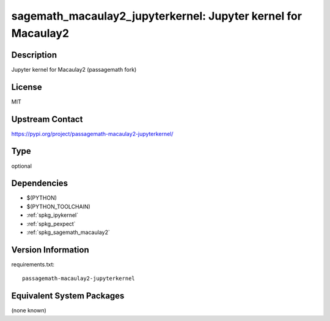 .. _spkg_sagemath_macaulay2_jupyterkernel:

sagemath_macaulay2_jupyterkernel: Jupyter kernel for Macaulay2
==============================================================

Description
-----------

Jupyter kernel for Macaulay2 (passagemath fork)

License
-------

MIT

Upstream Contact
----------------

https://pypi.org/project/passagemath-macaulay2-jupyterkernel/


Type
----

optional


Dependencies
------------

- $(PYTHON)
- $(PYTHON_TOOLCHAIN)
- :ref:`spkg_ipykernel`
- :ref:`spkg_pexpect`
- :ref:`spkg_sagemath_macaulay2`

Version Information
-------------------

requirements.txt::

    passagemath-macaulay2-jupyterkernel

Equivalent System Packages
--------------------------

(none known)
